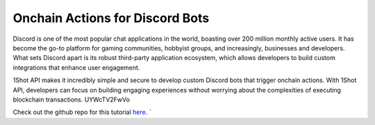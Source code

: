 Onchain Actions for Discord Bots
=================================

Discord is one of the most popular chat applications in the world, boasting over 200 million monthly active users. It 
has become the go-to platform for gaming communities, hobbyist groups, and increasingly, businesses and developers. 
What sets Discord apart is its robust third-party application ecosystem, which allows developers to build custom 
integrations that enhance user engagement.

1Shot API makes it incredibly simple and secure to develop custom Discord bots that trigger onchain actions. With 
1Shot API, developers can focus on building engaging experiences without worrying about the complexities of executing 
blockchain transactions. UYWcTV2FwVo

..  youtube:: LIz4ANRdPus
   :align: center

Check out the github repo for this tutorial `here <https://github.com/uxlySoftware/1shot-discord-bot>`_. `